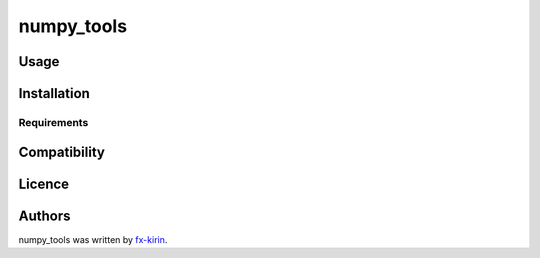 
numpy_tools
===========


.. image:: https://img.shields.io/pypi/v/package_name.svg
   :target: https://pypi.python.org/pypi/numpy_tools
   :alt: Latest PyPI version


Usage
-----

Installation
------------

Requirements
^^^^^^^^^^^^

Compatibility
-------------

Licence
-------

Authors
-------

numpy_tools was written by `fx-kirin <fx.kirin@gmail.com>`_.

